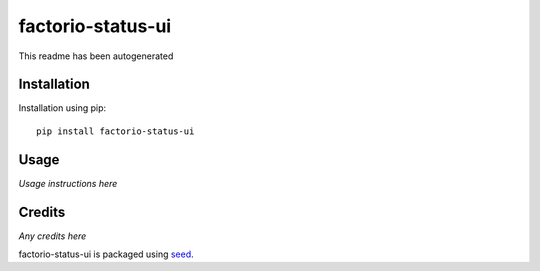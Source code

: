 factorio-status-ui
===========================================================

This readme has been autogenerated

.. image:: https://badge.fury.io/py/factorio-status-ui.png
    :target: https://badge.fury.io/py/factorio-status-ui

.. image:: https://pypip.in/d/factorio-status-ui/badge.png
    :target: https://pypi.python.org/pypi/factorio-status-ui

Installation
------------

Installation using pip::

    pip install factorio-status-ui

Usage
-----

*Usage instructions here*

Credits
-------

*Any credits here*

factorio-status-ui is packaged using seed_.

.. _seed: https://github.com/adamcharnock/seed/

